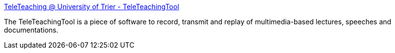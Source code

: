 :jbake-type: post
:jbake-status: published
:jbake-title: TeleTeaching @ University of Trier - TeleTeachingTool
:jbake-tags: software,freeware,windows,macosx,linux,java,réseau,vnc,_mois_mars,_année_2006
:jbake-date: 2006-03-27
:jbake-depth: ../
:jbake-uri: shaarli/1143445866000.adoc
:jbake-source: https://nicolas-delsaux.hd.free.fr/Shaarli?searchterm=http%3A%2F%2Fteleteaching.uni-trier.de%2Fttt.en.html&searchtags=software+freeware+windows+macosx+linux+java+r%C3%A9seau+vnc+_mois_mars+_ann%C3%A9e_2006
:jbake-style: shaarli

http://teleteaching.uni-trier.de/ttt.en.html[TeleTeaching @ University of Trier - TeleTeachingTool]

The TeleTeachingTool is a piece of software to record, transmit and replay of multimedia-based lectures, speeches and documentations.
